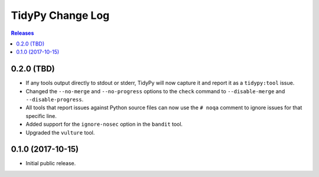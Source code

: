 *****************
TidyPy Change Log
*****************

.. contents:: Releases


0.2.0 (TBD)
===========

* If any tools output directly to stdout or stderr, TidyPy will now capture it
  and report it as a ``tidypy:tool`` issue.
* Changed the ``--no-merge`` and ``--no-progress`` options to the ``check``
  command to ``--disable-merge`` and ``--disable-progress``.
* All tools that report issues against Python source files can now use the
  ``# noqa`` comment to ignore issues for that specific line.
* Added support for the ``ignore-nosec`` option in the ``bandit`` tool.
* Upgraded the ``vulture`` tool.


0.1.0 (2017-10-15)
==================

* Initial public release.

